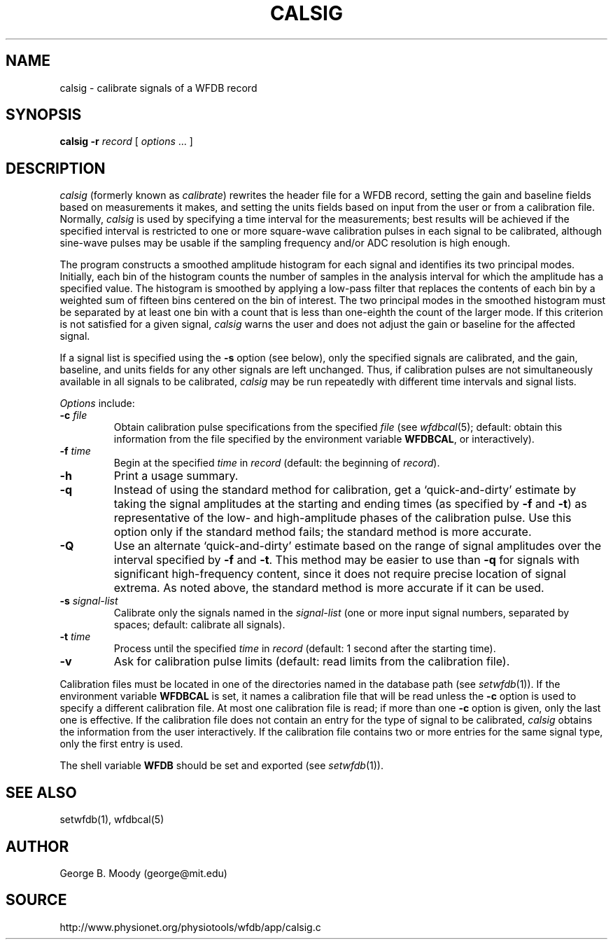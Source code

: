 .TH CALSIG 1 "31 October 2001" "MIT DB software 10.2.1" "WFDB applications"
.SH NAME
calsig \- calibrate signals of a WFDB record
.SH SYNOPSIS
\fBcalsig -r\fR \fIrecord\fR [ \fIoptions\fR ... ]
.SH DESCRIPTION
.PP
\fIcalsig\fR (formerly known as \fIcalibrate\fR) rewrites the header file for a
WFDB record, setting the gain and baseline fields based on measurements it
makes, and setting the units fields based on input from the user or from a
calibration file.  Normally, \fIcalsig\fR is used by specifying a time interval
for the measurements; best results will be achieved if the specified interval
is restricted to one or more square-wave calibration pulses in each signal to
be calibrated, although sine-wave pulses may be usable if the sampling
frequency and/or ADC resolution is high enough.
.PP
The program constructs a smoothed amplitude histogram for each signal and
identifies its two principal modes.  Initially, each bin of the histogram
counts the number of samples in the analysis interval for which the amplitude
has a specified value.  The histogram is smoothed by applying a low-pass filter
that replaces the contents of each bin by a weighted sum of fifteen bins
centered on the bin of interest.  The two principal modes in the smoothed
histogram must be separated by at least one bin with a count that is less than
one-eighth the count of the larger mode.  If this criterion is not satisfied
for a given signal, \fIcalsig\fR warns the user and does not adjust the gain
or baseline for the affected signal.
.PP
If a signal list is specified using the \fB-s\fR option (see below), only the
specified signals are calibrated, and the gain, baseline, and units fields for
any other signals are left unchanged.  Thus, if calibration pulses are not
simultaneously available in all signals to be calibrated, \fIcalsig\fR may
be run repeatedly with different time intervals and signal lists.
.PP
.PP
\fIOptions\fR include:
.TP
\fB-c\fI file\fR
Obtain calibration pulse specifications from the specified \fIfile\fR (see
\fIwfdbcal\fR(5); default: obtain this information from the file specified by
the environment variable \fBWFDBCAL\fR, or interactively).
.TP
\fB-f\fI time\fR
Begin at the specified \fItime\fR in \fIrecord\fR (default: the beginning of
\fIrecord\fR).
.TP
\fB-h\fR
Print a usage summary.
.TP
\fB-q\fR
Instead of using the standard method for calibration, get a
`quick-and-dirty' estimate by taking the signal amplitudes at the
starting and ending times (as specified by \fB-f\fR and \fB-t\fR) as
representative of the low- and high-amplitude phases of the
calibration pulse.  Use this option only if the standard method fails;
the standard method is more accurate.
.TP
\fB-Q\fR
Use an alternate `quick-and-dirty' estimate based on the range of signal
amplitudes over the interval specified by \fB-f\fR and \fB-t\fR.  This
method may be easier to use than \fB-q\fR for signals with significant
high-frequency content, since it does not require precise location of signal
extrema.  As noted above, the standard method is more accurate if it can be
used.
.TP
\fB-s\fR \fIsignal-list\fR
Calibrate only the signals named in the \fIsignal-list\fR (one or more input
signal numbers, separated by spaces;  default: calibrate all signals).
.TP
\fB-t\fI time\fR
Process until the specified \fItime\fR in \fIrecord\fR (default: 1 second after
the starting time).
.TP
\fB-v\fR
Ask for calibration pulse limits (default: read limits from the calibration
file).
.PP
Calibration files must be located in one of the directories named in
the database path (see \fIsetwfdb\fR(1)).  If the environment variable
\fBWFDBCAL\fR is set, it names a calibration file that will be read
unless the \fB-c\fR option is used to specify a different calibration
file.  At most one calibration file is read; if more than one \fB-c\fR
option is given, only the last one is effective.  If the calibration
file does not contain an entry for the type of signal to be
calibrated, \fIcalsig\fR obtains the information from the user
interactively.  If the calibration file contains two or more entries
for the same signal type, only the first entry is used.
.PP
The shell variable \fBWFDB\fR should be set and exported (see
\fIsetwfdb\fR(1)).
.SH SEE ALSO
setwfdb(1), wfdbcal(5)
.SH AUTHOR
George B. Moody (george@mit.edu)
.SH SOURCE
http://www.physionet.org/physiotools/wfdb/app/calsig.c
